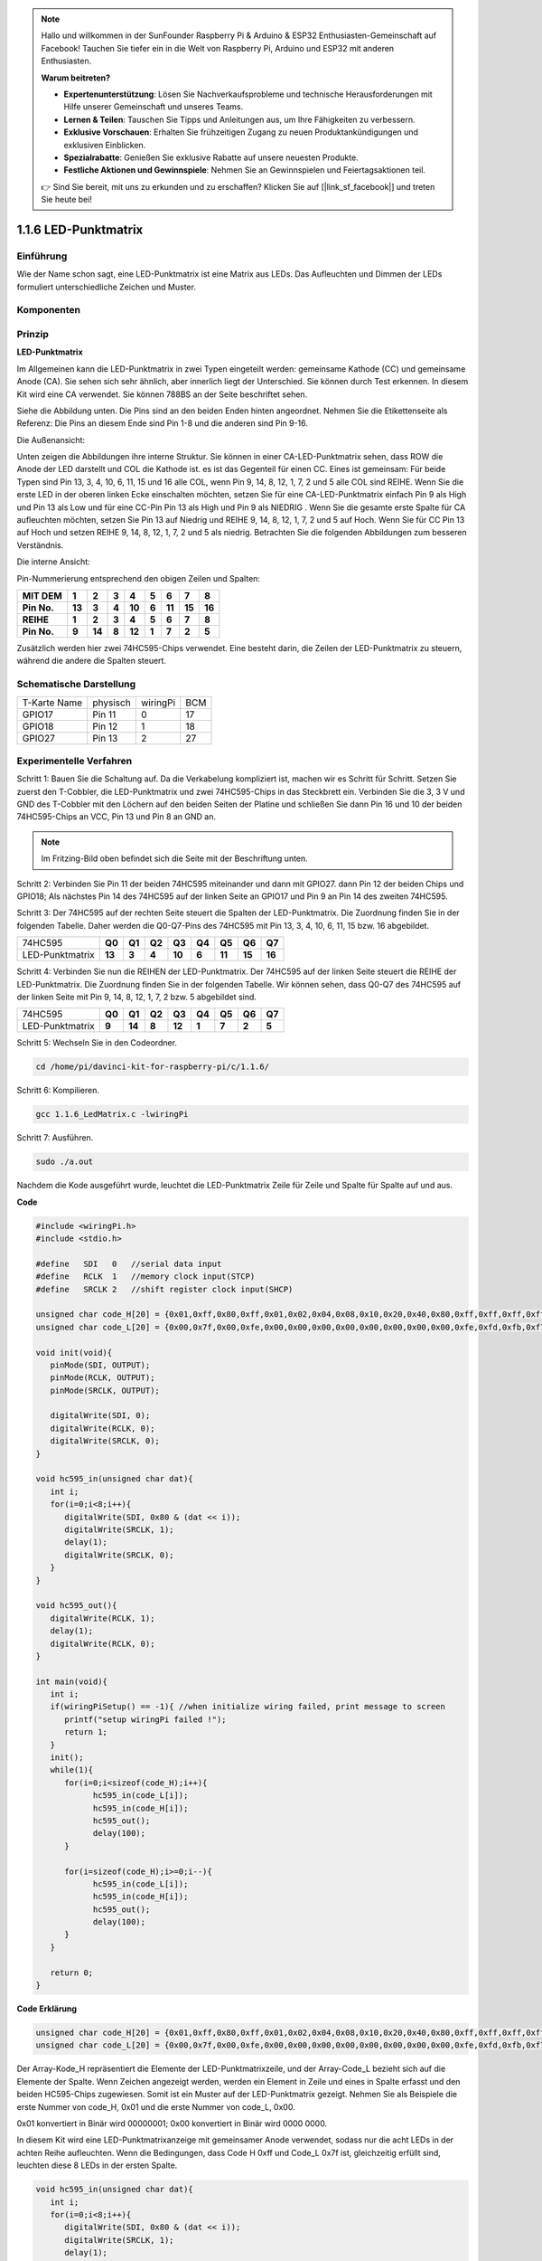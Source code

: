 .. note::

    Hallo und willkommen in der SunFounder Raspberry Pi & Arduino & ESP32 Enthusiasten-Gemeinschaft auf Facebook! Tauchen Sie tiefer ein in die Welt von Raspberry Pi, Arduino und ESP32 mit anderen Enthusiasten.

    **Warum beitreten?**

    - **Expertenunterstützung**: Lösen Sie Nachverkaufsprobleme und technische Herausforderungen mit Hilfe unserer Gemeinschaft und unseres Teams.
    - **Lernen & Teilen**: Tauschen Sie Tipps und Anleitungen aus, um Ihre Fähigkeiten zu verbessern.
    - **Exklusive Vorschauen**: Erhalten Sie frühzeitigen Zugang zu neuen Produktankündigungen und exklusiven Einblicken.
    - **Spezialrabatte**: Genießen Sie exklusive Rabatte auf unsere neuesten Produkte.
    - **Festliche Aktionen und Gewinnspiele**: Nehmen Sie an Gewinnspielen und Feiertagsaktionen teil.

    👉 Sind Sie bereit, mit uns zu erkunden und zu erschaffen? Klicken Sie auf [|link_sf_facebook|] und treten Sie heute bei!

.. _py_matrix:

1.1.6 LED-Punktmatrix
=====================

Einführung
--------------------

Wie der Name schon sagt, eine LED-Punktmatrix ist eine Matrix aus LEDs. Das Aufleuchten und Dimmen der LEDs formuliert unterschiedliche Zeichen und Muster.

Komponenten
------------------

.. image:: ../img/list_dot.png

Prinzip
----------------

**LED-Punktmatrix**

Im Allgemeinen kann die LED-Punktmatrix in zwei Typen eingeteilt werden: gemeinsame Kathode (CC) und gemeinsame Anode (CA). 
Sie sehen sich sehr ähnlich, aber innerlich liegt der Unterschied. Sie können durch Test erkennen. In diesem Kit wird eine CA verwendet. 
Sie können 788BS an der Seite beschriftet sehen.

Siehe die Abbildung unten. Die Pins sind an den beiden Enden hinten angeordnet. Nehmen Sie die Etikettenseite als Referenz: 
Die Pins an diesem Ende sind Pin 1-8 und die anderen sind Pin 9-16.

Die Außenansicht:

.. image:: ../img/image84.png


Unten zeigen die Abbildungen ihre interne Struktur. Sie können in einer CA-LED-Punktmatrix sehen, 
dass ROW die Anode der LED darstellt und COL die Kathode ist. es ist das Gegenteil für einen CC. 
Eines ist gemeinsam: Für beide Typen sind Pin 13, 3, 4, 10, 6, 11, 15 und 16 alle COL, wenn Pin 9, 14, 8, 12, 1, 7, 2 und 5 alle COL sind REIHE. 
Wenn Sie die erste LED in der oberen linken Ecke einschalten möchten, 
setzen Sie für eine CA-LED-Punktmatrix einfach Pin 9 als High und Pin 13 als Low und für eine CC-Pin Pin 13 als High und Pin 9 als NIEDRIG . 
Wenn Sie die gesamte erste Spalte für CA aufleuchten möchten, setzen Sie Pin 13 auf Niedrig und REIHE 9, 14, 8, 12, 1, 7, 2 und 5 auf Hoch. 
Wenn Sie für CC Pin 13 auf Hoch und setzen REIHE 9, 14, 8, 12, 1, 7, 2 und 5 als niedrig. Betrachten Sie die folgenden Abbildungen zum besseren Verständnis.

Die interne Ansicht:

.. image:: ../img/image85.png
   :width: 400
   :align: center

Pin-Nummerierung entsprechend den obigen Zeilen und Spalten:

=========== ====== ====== ===== ====== ===== ====== ====== ======
**MIT DEM** **1**  **2**  **3** **4**  **5** **6**  **7**  **8**
**Pin No.** **13** **3**  **4** **10** **6** **11** **15** **16**
**REIHE**   **1**  **2**  **3** **4**  **5** **6**  **7**  **8**
**Pin No.** **9**  **14** **8** **12** **1** **7**  **2**  **5**
=========== ====== ====== ===== ====== ===== ====== ====== ======

Zusätzlich werden hier zwei 74HC595-Chips verwendet. Eine besteht darin, die Zeilen der LED-Punktmatrix zu steuern, während die andere die Spalten steuert.

Schematische Darstellung
---------------------------

============ ======== ======== ===
T-Karte Name physisch wiringPi BCM
GPIO17       Pin 11   0        17
GPIO18       Pin 12   1        18
GPIO27       Pin 13   2        27
============ ======== ======== ===

.. image:: ../img/schematic_dot.png
   :width: 800

Experimentelle Verfahren
----------------------------

Schritt 1: Bauen Sie die Schaltung auf. Da die Verkabelung kompliziert ist, machen wir es Schritt für Schritt. Setzen Sie zuerst den T-Cobbler, 
die LED-Punktmatrix und zwei 74HC595-Chips in das Steckbrett ein. Verbinden Sie die 3,
3 V und GND des T-Cobbler mit den Löchern auf den beiden Seiten der Platine und schließen Sie dann Pin 16 und 10 der beiden 74HC595-Chips an VCC, 
Pin 13 und Pin 8 an GND an.

.. note::
   Im Fritzing-Bild oben befindet sich die Seite mit der Beschriftung unten.

.. image:: ../img/image87.png
   :width: 800

Schritt 2: Verbinden Sie Pin 11 der beiden 74HC595 miteinander und dann mit GPIO27. dann Pin 12 der beiden Chips und GPIO18; 
Als nächstes Pin 14 des 74HC595 auf der linken Seite an GPIO17 und Pin 9 an Pin 14 des zweiten 74HC595.

.. image:: ../img/image88.png
   :width: 800

Schritt 3: Der 74HC595 auf der rechten Seite steuert die Spalten der LED-Punktmatrix. 
Die Zuordnung finden Sie in der folgenden Tabelle. 
Daher werden die Q0-Q7-Pins des 74HC595 mit Pin 13, 3, 4, 10, 6, 11, 15 bzw. 16 abgebildet.

+--------------------+--------+--------+--------+--------+--------+--------+--------+--------+
|   74HC595          | **Q0** | **Q1** | **Q2** | **Q3** | **Q4** | **Q5** | **Q6** | **Q7** |
+--------------------+--------+--------+--------+--------+--------+--------+--------+--------+
|  LED-Punktmatrix   | **13** | **3**  | **4**  | **10** | **6**  | **11** | **15** | **16** |
+--------------------+--------+--------+--------+--------+--------+--------+--------+--------+

.. image:: ../img/image89.png
   :width: 800

Schritt 4: Verbinden Sie nun die REIHEN der LED-Punktmatrix. 
Der 74HC595 auf der linken Seite steuert die REIHE der LED-Punktmatrix. Die Zuordnung finden Sie in der folgenden Tabelle. 
Wir können sehen, dass Q0-Q7 des 74HC595 auf der linken Seite mit Pin 9, 14, 8, 12, 1, 7, 2 bzw. 5 abgebildet sind.

+--------------------+--------+--------+--------+--------+--------+--------+--------+--------+
|   74HC595          | **Q0** | **Q1** | **Q2** | **Q3** | **Q4** | **Q5** | **Q6** | **Q7** |
+--------------------+--------+--------+--------+--------+--------+--------+--------+--------+
|  LED-Punktmatrix   | **9**  | **14** | **8**  | **12** | **1**  | **7**  | **2**  | **5**  |
+--------------------+--------+--------+--------+--------+--------+--------+--------+--------+

.. image:: ../img/image90.png
   :width: 800
   

Schritt 5: Wechseln Sie in den Codeordner.

.. raw:: html

   <run></run>

.. code-block::

   cd /home/pi/davinci-kit-for-raspberry-pi/c/1.1.6/

Schritt 6: Kompilieren.

.. raw:: html

   <run></run>

.. code-block::

   gcc 1.1.6_LedMatrix.c -lwiringPi

Schritt 7: Ausführen.

.. raw:: html

   <run></run>

.. code-block::

   sudo ./a.out

Nachdem die Kode ausgeführt wurde, leuchtet die LED-Punktmatrix Zeile für Zeile und Spalte für Spalte auf und aus.

**Code**

.. code-block:: c

   #include <wiringPi.h>
   #include <stdio.h>

   #define   SDI   0   //serial data input
   #define   RCLK  1   //memory clock input(STCP)
   #define   SRCLK 2   //shift register clock input(SHCP)

   unsigned char code_H[20] = {0x01,0xff,0x80,0xff,0x01,0x02,0x04,0x08,0x10,0x20,0x40,0x80,0xff,0xff,0xff,0xff,0xff,0xff,0xff,0xff};
   unsigned char code_L[20] = {0x00,0x7f,0x00,0xfe,0x00,0x00,0x00,0x00,0x00,0x00,0x00,0x00,0xfe,0xfd,0xfb,0xf7,0xef,0xdf,0xbf,0x7f};

   void init(void){
      pinMode(SDI, OUTPUT); 
      pinMode(RCLK, OUTPUT);
      pinMode(SRCLK, OUTPUT);

      digitalWrite(SDI, 0);
      digitalWrite(RCLK, 0);
      digitalWrite(SRCLK, 0);
   }

   void hc595_in(unsigned char dat){
      int i;
      for(i=0;i<8;i++){
         digitalWrite(SDI, 0x80 & (dat << i));
         digitalWrite(SRCLK, 1);
         delay(1);
         digitalWrite(SRCLK, 0);
      }
   }

   void hc595_out(){
      digitalWrite(RCLK, 1);
      delay(1);
      digitalWrite(RCLK, 0);
   }

   int main(void){
      int i;
      if(wiringPiSetup() == -1){ //when initialize wiring failed, print message to screen
         printf("setup wiringPi failed !");
         return 1;
      }
      init();
      while(1){
         for(i=0;i<sizeof(code_H);i++){
               hc595_in(code_L[i]);
               hc595_in(code_H[i]);
               hc595_out();
               delay(100);
         }

         for(i=sizeof(code_H);i>=0;i--){
               hc595_in(code_L[i]);
               hc595_in(code_H[i]);
               hc595_out();
               delay(100);
         }
      }

      return 0;
   }

**Code Erklärung**

.. code-block:: c

   unsigned char code_H[20] = {0x01,0xff,0x80,0xff,0x01,0x02,0x04,0x08,0x10,0x20,0x40,0x80,0xff,0xff,0xff,0xff,0xff,0xff,0xff,0xff};
   unsigned char code_L[20] = {0x00,0x7f,0x00,0xfe,0x00,0x00,0x00,0x00,0x00,0x00,0x00,0x00,0xfe,0xfd,0xfb,0xf7,0xef,0xdf,0xbf,0x7f};

Der Array-Kode_H repräsentiert die Elemente der LED-Punktmatrixzeile, und der Array-Code_L bezieht sich auf die Elemente der Spalte. 
Wenn Zeichen angezeigt werden, werden ein Element in Zeile und eines in Spalte erfasst und den beiden HC595-Chips zugewiesen. 
Somit ist ein Muster auf der LED-Punktmatrix gezeigt. Nehmen Sie als Beispiele die erste Nummer von code_H, 0x01 und die erste Nummer von code_L, 0x00.

0x01 konvertiert in Binär wird 00000001; 0x00 konvertiert in Binär wird 0000 0000.

In diesem Kit wird eine LED-Punktmatrixanzeige mit gemeinsamer Anode verwendet, sodass nur die acht LEDs in der achten Reihe aufleuchten. 
Wenn die Bedingungen, dass Code H 0xff und Code_L 0x7f ist, gleichzeitig erfüllt sind, leuchten diese 8 LEDs in der ersten Spalte.

.. image:: ../img/anode_table.png

.. code-block:: c

   void hc595_in(unsigned char dat){
      int i;
      for(i=0;i<8;i++){
         digitalWrite(SDI, 0x80 & (dat << i));
         digitalWrite(SRCLK, 1);
         delay(1);
         digitalWrite(SRCLK, 0);

Schreiben Sie den Wert von dat bitweise auf den Pin SDI des HC595. Der Anfangswert von SRCLK wurde auf 0 gesetzt, und hier ist er auf 1 gesetzt, 
was einen ansteigenden Flankenimpuls erzeugen und dann das pinSDI(DS)-Datum in das Schieberegister verschieben soll.

.. code-block:: c

   void hc595_out(){
      digitalWrite(RCLK, 1);
      delay(1);
      digitalWrite(RCLK, 0);

Der Anfangswert von RCLK wurde auf 0 gesetzt, und hier wird er auf 1 gesetzt, um eine ansteigende Flanke zu erzeugen und dann Daten vom Schieberegister zum Speicherregister zu verschieben.

.. code-block:: c

   while(1){
      for(i=0;i<sizeof(code_H);i++){
         hc595_in(code_L[i]);
         hc595_in(code_H[i]);
         hc595_out();
         delay(100);
      }
   }

In dieser Schleife werden diese 20 Elemente in den beiden Arrays Kode_L und code_H nacheinander auf die beiden 74HC595-Chips hochgeladen. Rufen Sie dann die Funktion hc595_out () auf, um Daten vom Schieberegister zum Speicherregister zu verschieben.

